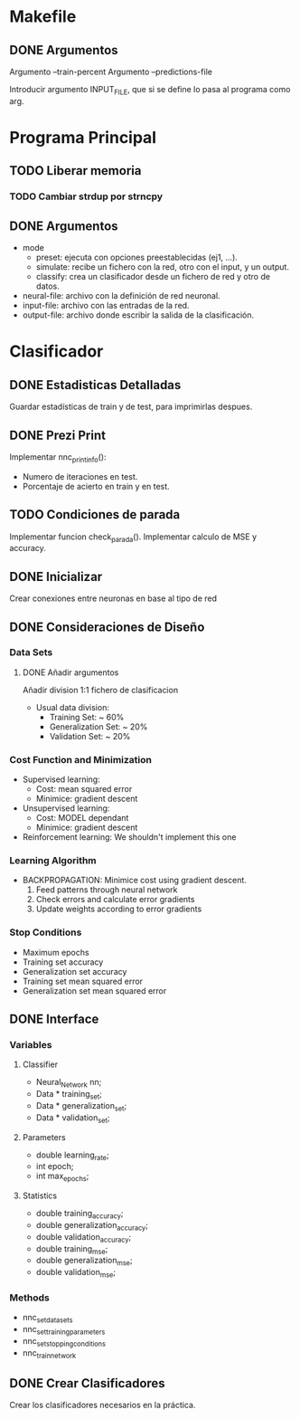 * Makefile
** DONE Argumentos
   Argumento --train-percent
   Argumento --predictions-file

   Introducir argumento INPUT_FILE, que si se define lo pasa al programa como arg.
* Programa Principal
** TODO Liberar memoria
*** TODO Cambiar strdup por strncpy
** DONE Argumentos
   - mode
     + preset:    ejecuta con opciones preestablecidas (ej1, ...).
     + simulate:  recibe un fichero con la red, otro con el input, y un output.
     + classify:  crea un clasificador desde un fichero de red y otro de datos.
   - neural-file: archivo con la definición de red neuronal.
   - input-file:  archivo con las entradas de la red.
   - output-file: archivo donde escribir la salida de la clasificación.

* Clasificador
** DONE Estadisticas Detalladas
   Guardar estadísticas de train y de test, para imprimirlas despues.
** DONE Prezi Print
   Implementar nnc_print_info():
     - Numero de iteraciones en test.
     - Porcentaje de acierto en train y en test.
** TODO Condiciones de parada
   Implementar funcion check_parada().
   Implementar calculo de MSE y accuracy.
** DONE Inicializar
   Crear conexiones entre neuronas en base al tipo de red
** DONE Consideraciones de Diseño
*** Data Sets
**** DONE Añadir argumentos
      Añadir division 1:1
      fichero de clasificacion
    - Usual data division:
      + Training Set:       ~ 60%
      + Generalization Set: ~ 20%
      + Validation Set:     ~ 20%
*** Cost Function and Minimization
    - Supervised learning:
      + Cost:     mean squared error
      + Minimice: gradient descent
    - Unsupervised learning:
      + Cost:     MODEL dependant
      + Minimice: gradient descent
    - Reinforcement learning:
        We shouldn't implement this one
*** Learning Algorithm
    - BACKPROPAGATION: Minimice cost using gradient descent.
      1. Feed patterns through neural network
      2. Check errors and calculate error gradients
      3. Update weights according to error gradients
*** Stop Conditions
    - Maximum epochs
    - Training set accuracy
    - Generalization set accuracy
    - Training set mean squared error
    - Generalization set mean squared error

** DONE Interface
*** Variables
**** Classifier
    - Neural_Network nn;
    - Data * training_set;
    - Data * generalization_set;
    - Data * validation_set;
**** Parameters
    - double learning_rate;
    - int epoch;
    - int max_epochs;
**** Statistics
    - double training_accuracy;
    - double generalization_accuracy;
    - double validation_accuracy;
    - double training_mse;
    - double generalization_mse;
    - double validation_mse;
*** Methods
    - nnc_set_data_sets
    - nnc_set_training_parameters
    - nnc_set_stopping_conditions
    - nnc_train_network

** DONE Crear Clasificadores
   Crear los clasificadores necesarios en la práctica.

